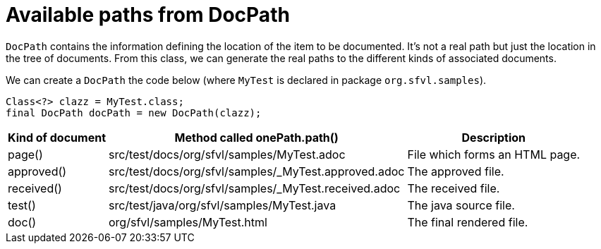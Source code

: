 ifndef::ROOT_PATH[:ROOT_PATH: ../../../..]

[#org_sfvl_doctesting_utils_DocPathTest_available_paths_from_DocPath]
= Available paths from DocPath

`DocPath` contains the information defining the location of the item to be documented.
It's not a real path but just the location in the tree of documents.
From this class, we can generate the real paths to the different kinds of associated documents.

We can create a `DocPath` the code below (where `MyTest` is declared in package `org.sfvl.samples`).
[source,java,indent=0]
----
        Class<?> clazz = MyTest.class;
        final DocPath docPath = new DocPath(clazz);

----
[%autowidth]
[%header]
|====
| Kind of document | Method called onePath.path() | Description
a| page() | src/test/docs/org/sfvl/samples/MyTest.adoc | File which forms an HTML page.
a| approved() | src/test/docs/org/sfvl/samples/_MyTest.approved.adoc | The approved file.
a| received() | src/test/docs/org/sfvl/samples/_MyTest.received.adoc | The received file.
a| test() | src/test/java/org/sfvl/samples/MyTest.java | The java source file.
a| doc() | org/sfvl/samples/MyTest.html | The final rendered file.
|====
